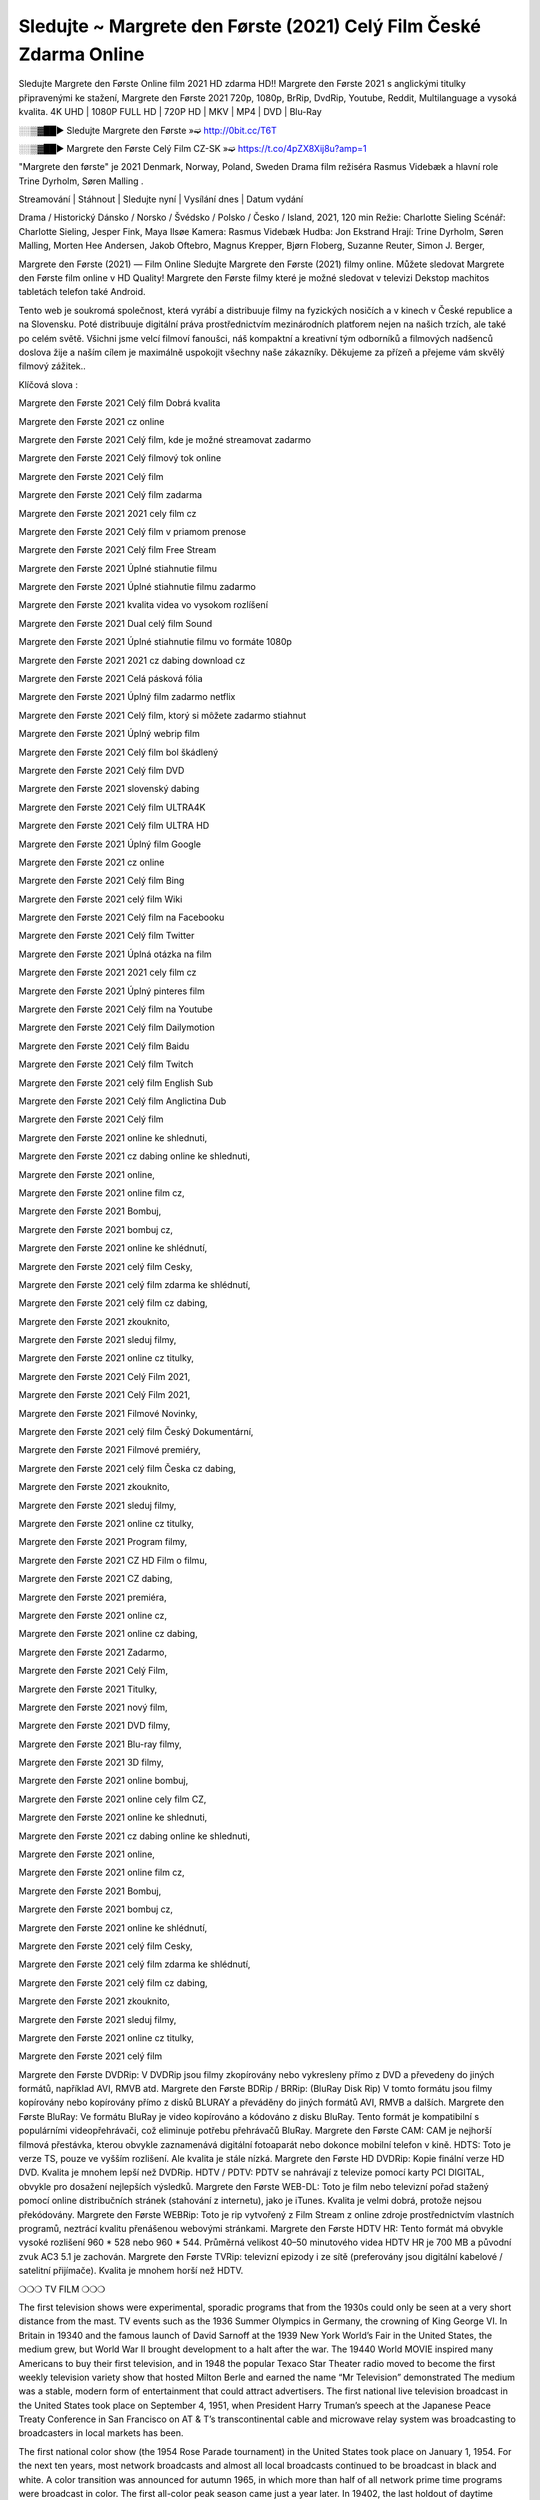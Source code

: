 Sledujte ~ Margrete den Første (2021) Celý Film České Zdarma Online
=======================
Sledujte Margrete den Første Online film 2021 HD zdarma HD!! Margrete den Første 2021 s anglickými titulky připravenými ke stažení, Margrete den Første 2021 720p, 1080p, BrRip, DvdRip, Youtube, Reddit, Multilanguage a vysoká kvalita. 4K UHD | 1080P FULL HD | 720P HD | MKV | MP4 | DVD | Blu-Ray

░░▒▓██► Sledujte Margrete den Første »➫ http://0bit.cc/T6T

░░▒▓██► Margrete den Første Celý Film CZ-SK »➫ https://t.co/4pZX8Xij8u?amp=1

"Margrete den første"  je 2021 Denmark, Norway, Poland, Sweden Drama film režiséra Rasmus Videbæk a hlavní role Trine Dyrholm, Søren Malling .

Streamování | Stáhnout | Sledujte nyní | Vysílání dnes | Datum vydání

Drama / Historický
Dánsko / Norsko / Švédsko / Polsko / Česko / Island, 2021, 120 min
Režie: Charlotte Sieling
Scénář: Charlotte Sieling, Jesper Fink, Maya Ilsøe
Kamera: Rasmus Videbæk
Hudba: Jon Ekstrand
Hrají: Trine Dyrholm, Søren Malling, Morten Hee Andersen, Jakob Oftebro, Magnus Krepper, Bjørn Floberg, Suzanne Reuter, Simon J. Berger,

Margrete den Første (2021) — Film Online Sledujte Margrete den Første (2021) filmy online. Můžete sledovat Margrete den Første film online v HD Quality! Margrete den Første filmy které je možné sledovat v televizi Dekstop machitos tabletách telefon také Android.

Tento web je soukromá společnost, která vyrábí a distribuuje filmy na fyzických nosičích a v kinech v České republice a na Slovensku. Poté distribuuje digitální práva prostřednictvím mezinárodních platforem nejen na našich trzích, ale také po celém světě. Všichni jsme velcí filmoví fanoušci, náš kompaktní a kreativní tým odborníků a filmových nadšenců doslova žije a naším cílem je maximálně uspokojit všechny naše zákazníky. Děkujeme za přízeň a přejeme vám skvělý filmový zážitek..

Klíčová slova :

Margrete den Første 2021 Celý film Dobrá kvalita

Margrete den Første 2021 cz online

Margrete den Første 2021 Celý film, kde je možné streamovat zadarmo

Margrete den Første 2021 Celý filmový tok online

Margrete den Første 2021 Celý film

Margrete den Første 2021 Celý film zadarma

Margrete den Første 2021 2021 cely film cz

Margrete den Første 2021 Celý film v priamom prenose

Margrete den Første 2021 Celý film Free Stream

Margrete den Første 2021 Úplné stiahnutie filmu

Margrete den Første 2021 Úplné stiahnutie filmu zadarmo

Margrete den Første 2021 kvalita videa vo vysokom rozlíšení

Margrete den Første 2021 Dual celý film Sound

Margrete den Første 2021 Úplné stiahnutie filmu vo formáte 1080p

Margrete den Første 2021 2021 cz dabing download cz

Margrete den Første 2021 Celá pásková fólia

Margrete den Første 2021 Úplný film zadarmo netflix

Margrete den Første 2021 Celý film, ktorý si môžete zadarmo stiahnut

Margrete den Første 2021 Úplný webrip film

Margrete den Første 2021 Celý film bol škádlený

Margrete den Første 2021 Celý film DVD

Margrete den Første 2021 slovenský dabing

Margrete den Første 2021 Celý film ULTRA4K

Margrete den Første 2021 Celý film ULTRA HD

Margrete den Første 2021 Úplný film Google

Margrete den Første 2021 cz online

Margrete den Første 2021 Celý film Bing

Margrete den Første 2021 celý film Wiki

Margrete den Første 2021 Celý film na Facebooku

Margrete den Første 2021 Celý film Twitter

Margrete den Første 2021 Úplná otázka na film

Margrete den Første 2021 2021 cely film cz

Margrete den Første 2021 Úplný pinteres film

Margrete den Første 2021 Celý film na Youtube

Margrete den Første 2021 Celý film Dailymotion

Margrete den Første 2021 Celý film Baidu

Margrete den Første 2021 Celý film Twitch

Margrete den Første 2021 celý film English Sub

Margrete den Første 2021 Celý film Anglictina Dub

Margrete den Første 2021 Celý film

Margrete den Første 2021 online ke shlednuti,

Margrete den Første 2021 cz dabing online ke shlednuti,

Margrete den Første 2021 online,

Margrete den Første 2021 online film cz,

Margrete den Første 2021 Bombuj,

Margrete den Første 2021 bombuj cz,

Margrete den Første 2021 online ke shlédnutí,

Margrete den Første 2021 celý film Cesky,

Margrete den Første 2021 celý film zdarma ke shlédnutí,

Margrete den Første 2021 celý film cz dabing,

Margrete den Første 2021 zkouknito,

Margrete den Første 2021 sleduj filmy,

Margrete den Første 2021 online cz titulky,

Margrete den Første 2021 Celý Film 2021,

Margrete den Første 2021 Celý Film 2021,

Margrete den Første 2021 Filmové Novinky,

Margrete den Første 2021 celý film Český Dokumentární,

Margrete den Første 2021 Filmové premiéry,

Margrete den Første 2021 celý film Česka cz dabing,

Margrete den Første 2021 zkouknito,

Margrete den Første 2021 sleduj filmy,

Margrete den Første 2021 online cz titulky,

Margrete den Første 2021 Program filmy,

Margrete den Første 2021 CZ HD Film o filmu,

Margrete den Første 2021 CZ dabing,

Margrete den Første 2021 premiéra,

Margrete den Første 2021 online cz,

Margrete den Første 2021 online cz dabing,

Margrete den Første 2021 Zadarmo,

Margrete den Første 2021 Celý Film,

Margrete den Første 2021 Titulky,

Margrete den Første 2021 nový film,

Margrete den Første 2021 DVD filmy,

Margrete den Første 2021 Blu-ray filmy,

Margrete den Første 2021 3D filmy,

Margrete den Første 2021 online bombuj,

Margrete den Første 2021 online cely film CZ,

Margrete den Første 2021 online ke shlednuti,

Margrete den Første 2021 cz dabing online ke shlednuti,

Margrete den Første 2021 online,

Margrete den Første 2021 online film cz,

Margrete den Første 2021 Bombuj,

Margrete den Første 2021 bombuj cz,

Margrete den Første 2021 online ke shlédnutí,

Margrete den Første 2021 celý film Cesky,

Margrete den Første 2021 celý film zdarma ke shlédnutí,

Margrete den Første 2021 celý film cz dabing,

Margrete den Første 2021 zkouknito,

Margrete den Første 2021 sleduj filmy,

Margrete den Første 2021 online cz titulky,

Margrete den Første 2021 celý film

Margrete den Første DVDRip: V DVDRip jsou filmy zkopírovány nebo vykresleny přímo z DVD a převedeny do jiných formátů, například AVI, RMVB atd. Margrete den Første BDRip / BRRip: (BluRay Disk Rip) V tomto formátu jsou filmy kopírovány nebo kopírovány přímo z disků BLURAY a převáděny do jiných formátů AVI, RMVB a dalších. Margrete den Første BluRay: Ve formátu BluRay je video kopírováno a kódováno z disku BluRay. Tento formát je kompatibilní s populárními videopřehrávači, což eliminuje potřebu přehrávačů BluRay. Margrete den Første CAM: CAM je nejhorší filmová přestávka, kterou obvykle zaznamenává digitální fotoaparát nebo dokonce mobilní telefon v kině. HDTS: Toto je verze TS, pouze ve vyšším rozlišení. Ale kvalita je stále nízká. Margrete den Første HD DVDRip: Kopie finální verze HD DVD. Kvalita je mnohem lepší než DVDRip. HDTV / PDTV: PDTV se nahrávají z televize pomocí karty PCI DIGITAL, obvykle pro dosažení nejlepších výsledků. Margrete den Første WEB-DL: Toto je film nebo televizní pořad stažený pomocí online distribučních stránek (stahování z internetu), jako je iTunes. Kvalita je velmi dobrá, protože nejsou překódovány. Margrete den Første WEBRip: Toto je rip vytvořený z Film Stream z online zdroje prostřednictvím vlastních programů, neztrácí kvalitu přenášenou webovými stránkami. Margrete den Første HDTV HR: Tento formát má obvykle vysoké rozlišení 960 * 528 nebo 960 * 544. Průměrná velikost 40–50 minutového videa HDTV HR je 700 MB a původní zvuk AC3 5.1 je zachován. Margrete den Første TVRip: televizní epizody i ze sítě (preferovány jsou digitální kabelové / satelitní přijímače). Kvalita je mnohem horší než HDTV.

❍❍❍ TV FILM ❍❍❍

The first television shows were experimental, sporadic programs that from the 1930s could only be seen at a very short distance from the mast. TV events such as the 1936 Summer Olympics in Germany, the crowning of King George VI. In Britain in 19340 and the famous launch of David Sarnoff at the 1939 New York World’s Fair in the United States, the medium grew, but World War II brought development to a halt after the war. The 19440 World MOVIE inspired many Americans to buy their first television, and in 1948 the popular Texaco Star Theater radio moved to become the first weekly television variety show that hosted Milton Berle and earned the name “Mr Television” demonstrated The medium was a stable, modern form of entertainment that could attract advertisers. The first national live television broadcast in the United States took place on September 4, 1951, when President Harry Truman’s speech at the Japanese Peace Treaty Conference in San Francisco on AT & T’s transcontinental cable and microwave relay system was broadcasting to broadcasters in local markets has been.

The first national color show (the 1954 Rose Parade tournament) in the United States took place on January 1, 1954. For the next ten years, most network broadcasts and almost all local broadcasts continued to be broadcast in black and white. A color transition was announced for autumn 1965, in which more than half of all network prime time programs were broadcast in color. The first all-color peak season came just a year later. In 19402, the last holdout of daytime network shows was converted to the first full color network season.

Děkujeme za všechno a bavíme se sledováním.

Zde najdete všechny filmy, které můžete streamovat online, včetně filmů, které byly uvedeny tento týden. Pokud vás zajímá, co na tomto webu vidět, měli byste vědět, že pokrývá žánry, které zahrnují kriminalitu, vědu, sci-fi, akční, romantické, thrillery, komedie, drama a anime filmy. Díky moc. Informujeme všechny, kteří rádi dostávají novinky nebo informace o letošním filmovém programu a jak sledovat vaše oblíbené filmy. Doufejme, že vám můžeme být nejlepším partnerem při hledání doporučení pro vaše oblíbené filmy. To je vše od nás, pozdravy!

Thank you for watching The Video Today.

I hope you like the videos I share. Give a thumbs up, like or share if you like what we shared so we are more excited. Scatter a happy smile so that the world returns in a variety of colors.

#Margrete den Første 2021 Sleduj Filmy Online Videa a Zdarma #Margrete den Første 2021 Celé Filmy Online a Zadarmo #Margrete den Første 2021 Filmy online ke shlédnutí zdarma #Margrete den Første 2021 CZ Filmy Online Videa 1080p HD a Zdarma #Margrete den Første 2021 Sleduj Film CZ Online Dabing i Titulky #Margrete den Første 2021 CZ dabing Online Filmy HD Kvalite #Margrete den Første 2021 Sleduju Online Filmy a Zdarma #Margrete den Første 2021 HD Sleduj Filmy Online a Zdarma CZ Dabing i Titulky #Margrete den Første 2021 Celé Filmy Online Ke Shlédnutí Zdarma #Margrete den Første 2021 Celý Film Online ke shlédnutí CZ Dabing
